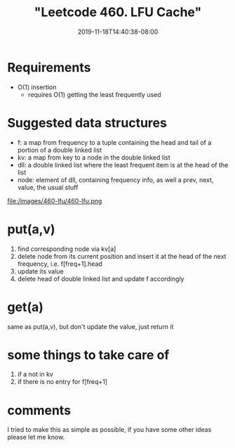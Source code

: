 # -*- mode: org -*-
#+HUGO_BASE_DIR: ../..
#+HUGO_SECTION: posts
#+HUGO_WEIGHT: 2000
#+HUGO_AUTO_SET_LASTMOD: t
#+TITLE: "Leetcode 460. LFU Cache"
#+DATE: 2019-11-18T14:40:38-08:00
#+HUGO_TAGS: cache leetcode 
#+HUGO_CATEGORIES: cache leetcode
#+HUGO_MENU_off: :menu "main" :weight 2000
#+HUGO_CUSTOM_FRONT_MATTER: :foo bar :baz zoo :alpha 1 :beta "two words" :gamma 10 :mathjax true
#+HUGO_DRAFT: false

#+STARTUP: indent hidestars showall

* Requirements
- O(1) insertion
  - requires O(1) getting the least frequently used

* Suggested data structures
- f: a map from frequency to a tuple containing the head and tail of a portion of a double linked list
- kv: a map from key to a node in the double linked list
- dll: a double linked list where the least frequent item is at the head of the list
- node: element of dll, containing frequency info, as well a prev, next, value, the usual stuff
file:/images/460-lfu/460-lfu.png

* put(a,v)
1. find corresponding node via kv[a]
2. delete node from its current position and insert it at
   the head of the next frequency, i.e. f[freq+1].head
3. update its value
4. delete head of double linked list and update f accordingly

* get(a)
same as put(a,v), but don't update the value, just return it

* some things to take care of
1. if a not in kv
2. if there is no entry for f[freq+1]

* comments
I tried to make this as simple as possible, if you have some other ideas
please let me know.

  
